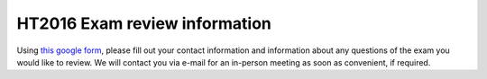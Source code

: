HT2016 Exam review information
==============================

Using `this google form <https://goo.gl/forms/e6PeibJXAohsL4zH2>`_,
please fill out your contact information and information about any questions of the
exam you would like to review. We will contact you via e-mail for an in-person
meeting as soon as convenient, if required.


